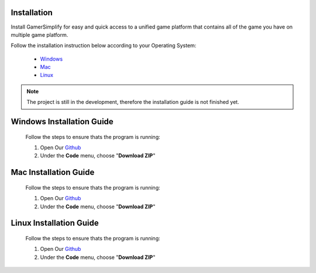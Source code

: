Installation
============================

Install GamerSimplify for easy and quick access to a unified game platform that contains all of the game you have on multiple game platform.

Follow the installation instruction below according to your Operating System:

    * `Windows`_
    * `Mac`_
    * `Linux`_

.. note::
    The project is still in the development, therefore the installation guide is not finished yet.

.. _Windows:

**Windows Installation Guide**
================================
    Follow the steps to ensure thats the program is running:

    1. Open Our Github_
    2. Under the **Code** menu, choose "**Download ZIP**"
   


.. _Mac:

**Mac Installation Guide**
================================
    Follow the steps to ensure thats the program is running:

    1. Open Our Github_
    2. Under the **Code** menu, choose "**Download ZIP**"
   

.. _Linux:

**Linux Installation Guide**
================================
    Follow the steps to ensure thats the program is running:

    1. Open Our Github_
    2. Under the **Code** menu, choose "**Download ZIP**"
   


.. _Github: https://github.com/rashtv/GamerSimplify/tree/main
